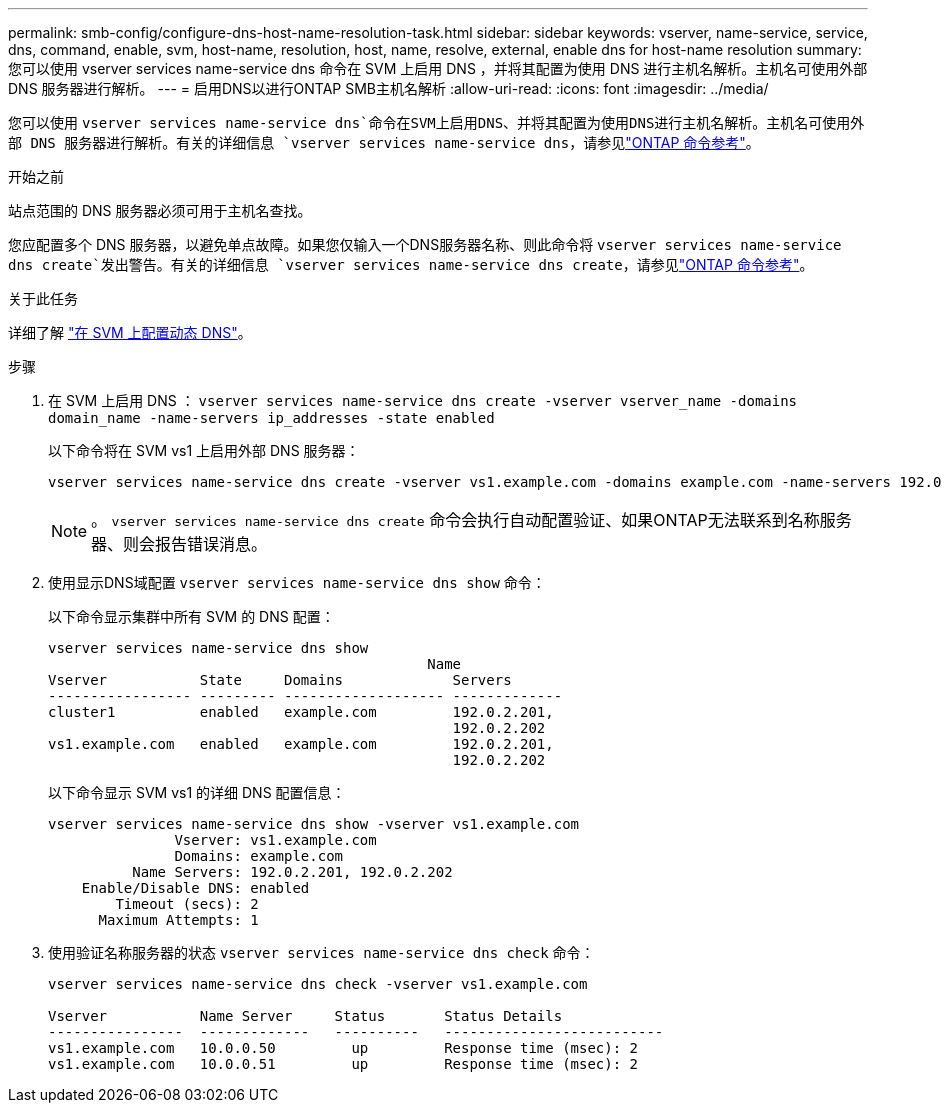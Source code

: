 ---
permalink: smb-config/configure-dns-host-name-resolution-task.html 
sidebar: sidebar 
keywords: vserver, name-service, service, dns, command, enable, svm, host-name, resolution, host, name, resolve, external, enable dns for host-name resolution 
summary: 您可以使用 vserver services name-service dns 命令在 SVM 上启用 DNS ，并将其配置为使用 DNS 进行主机名解析。主机名可使用外部 DNS 服务器进行解析。 
---
= 启用DNS以进行ONTAP SMB主机名解析
:allow-uri-read: 
:icons: font
:imagesdir: ../media/


[role="lead"]
您可以使用 `vserver services name-service dns`命令在SVM上启用DNS、并将其配置为使用DNS进行主机名解析。主机名可使用外部 DNS 服务器进行解析。有关的详细信息 `vserver services name-service dns`，请参见link:https://docs.netapp.com/us-en/ontap-cli/search.html?q=vserver+services+name-service+dns["ONTAP 命令参考"^]。

.开始之前
站点范围的 DNS 服务器必须可用于主机名查找。

您应配置多个 DNS 服务器，以避免单点故障。如果您仅输入一个DNS服务器名称、则此命令将 `vserver services name-service dns create`发出警告。有关的详细信息 `vserver services name-service dns create`，请参见link:https://docs.netapp.com/us-en/ontap-cli/vserver-services-name-service-dns-create.html["ONTAP 命令参考"^]。

.关于此任务
详细了解 link:../networking/configure_dynamic_dns_services.html["在 SVM 上配置动态 DNS"]。

.步骤
. 在 SVM 上启用 DNS ： `vserver services name-service dns create -vserver vserver_name -domains domain_name -name-servers ip_addresses -state enabled`
+
以下命令将在 SVM vs1 上启用外部 DNS 服务器：

+
[listing]
----
vserver services name-service dns create -vserver vs1.example.com -domains example.com -name-servers 192.0.2.201,192.0.2.202 -state enabled
----
+
[NOTE]
====
。 `vserver services name-service dns create` 命令会执行自动配置验证、如果ONTAP无法联系到名称服务器、则会报告错误消息。

====
. 使用显示DNS域配置 `vserver services name-service dns show` 命令：
+
以下命令显示集群中所有 SVM 的 DNS 配置：

+
[listing]
----
vserver services name-service dns show
                                             Name
Vserver           State     Domains             Servers
----------------- --------- ------------------- -------------
cluster1          enabled   example.com         192.0.2.201,
                                                192.0.2.202
vs1.example.com   enabled   example.com         192.0.2.201,
                                                192.0.2.202
----
+
以下命令显示 SVM vs1 的详细 DNS 配置信息：

+
[listing]
----
vserver services name-service dns show -vserver vs1.example.com
               Vserver: vs1.example.com
               Domains: example.com
          Name Servers: 192.0.2.201, 192.0.2.202
    Enable/Disable DNS: enabled
        Timeout (secs): 2
      Maximum Attempts: 1
----
. 使用验证名称服务器的状态 `vserver services name-service dns check` 命令：
+
[listing]
----
vserver services name-service dns check -vserver vs1.example.com

Vserver           Name Server     Status       Status Details
----------------  -------------   ----------   --------------------------
vs1.example.com   10.0.0.50         up         Response time (msec): 2
vs1.example.com   10.0.0.51         up         Response time (msec): 2
----

